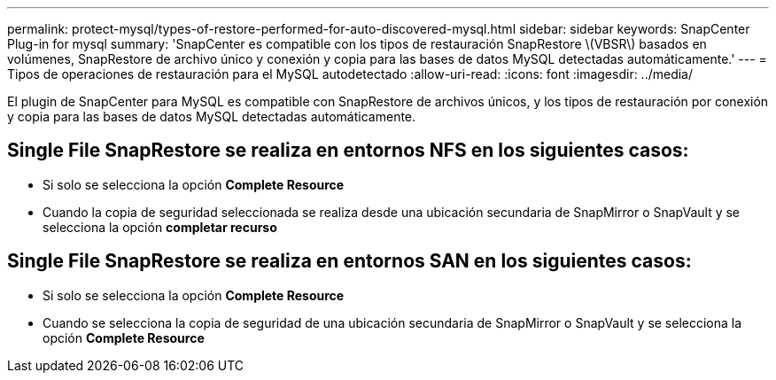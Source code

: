---
permalink: protect-mysql/types-of-restore-performed-for-auto-discovered-mysql.html 
sidebar: sidebar 
keywords: SnapCenter Plug-in for mysql 
summary: 'SnapCenter es compatible con los tipos de restauración SnapRestore \(VBSR\) basados en volúmenes, SnapRestore de archivo único y conexión y copia para las bases de datos MySQL detectadas automáticamente.' 
---
= Tipos de operaciones de restauración para el MySQL autodetectado
:allow-uri-read: 
:icons: font
:imagesdir: ../media/


[role="lead"]
El plugin de SnapCenter para MySQL es compatible con SnapRestore de archivos únicos, y los tipos de restauración por conexión y copia para las bases de datos MySQL detectadas automáticamente.



== Single File SnapRestore se realiza en entornos NFS en los siguientes casos:

* Si solo se selecciona la opción *Complete Resource*
* Cuando la copia de seguridad seleccionada se realiza desde una ubicación secundaria de SnapMirror o SnapVault y se selecciona la opción *completar recurso*




== Single File SnapRestore se realiza en entornos SAN en los siguientes casos:

* Si solo se selecciona la opción *Complete Resource*
* Cuando se selecciona la copia de seguridad de una ubicación secundaria de SnapMirror o SnapVault y se selecciona la opción *Complete Resource*


